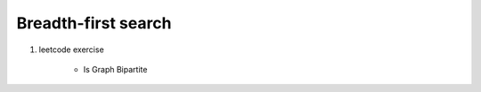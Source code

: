 ********************
Breadth-first search
********************


.. code-block:: none
    :caption: Taken from *Introduction to Algorithms*

    # The breadth-first-search procedure BFS below assumes
    # that the input graph G = (V, E) is represented using
    # adjacency lists. and we can refer to the adjacency list
    # of a vetex u in G.V with `G.Adj[u]`.
    # referer to `Ch22.1 representations of Graph` for further information.

    # O(V+E)
    BFS(G, s)
        for each vertex u in G.V
            u.color = WHITE
            u.d = inf # distance
            u.p = NIL # predecessor
        s.color = GRAY
        s.d = 0
        initial Q to empty # a first-in, first-out queue
        Enqueue(Q, s)
        # invariant: Q consists of the set of gray vertice
        while not isEmpty(Q):
            u = Dequeue(Q)
            for each v in G.Adj[u]
                if v.color == WHITE
                    v.color = GRAY
                    v.d = u.d + 1
                    v.p = u
                    Enqueue(Q, v)
            u.color = BLACK

    PrintPath(G, s, v)
        if v==s
            print s
        elseif v.p == NIL
            print "no path from" s "to" v "exists"
        else
            PrintPath(G, s, v.p)
            print v

#. leetcode exercise

    - Is Graph Bipartite
